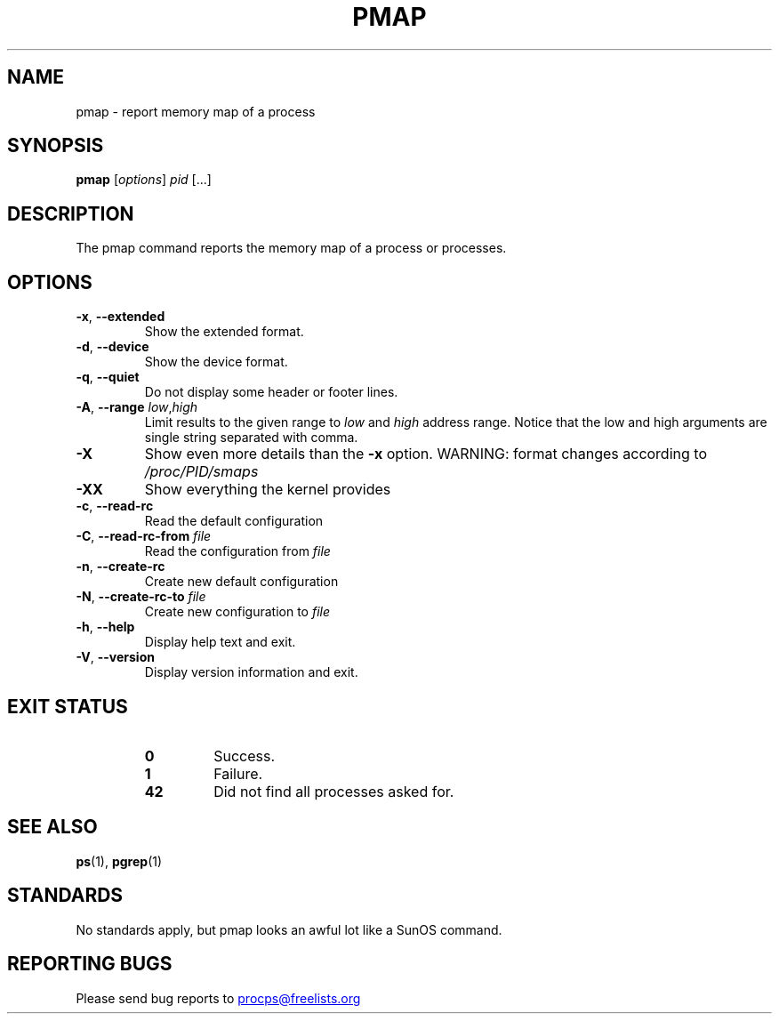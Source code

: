 '\" t
.\" (The preceding line is a note to broken versions of man to tell
.\" them to pre-process this man page with tbl)
.\" Man page for pmap.
.\" Licensed under version 2 of the GNU General Public License.
.\" Written by Albert Cahalan.
.\"
.TH PMAP "1" "September 2012" "procps-ng" "User Commands"
.SH NAME
pmap \- report memory map of a process
.SH SYNOPSIS
.B pmap
[\fIoptions\fR] \fIpid\fR [...]
.SH DESCRIPTION
The pmap command reports the memory map of a process or processes.
.SH OPTIONS
.TP
\fB\-x\fR, \fB\-\-extended\fR
Show the extended format.
.TP
\fB\-d\fR, \fB\-\-device\fR
Show the device format.
.TP
\fB\-q\fR, \fB\-\-quiet\fR
Do not display some header or footer lines.
.TP
\fB\-A\fR, \fB\-\-range\fR \fIlow\fR,\fIhigh\fR
Limit results to the given range to
.I low
and
.I high
address range.  Notice that the low and high arguments are single string
separated with comma.
.TP
\fB\-X\fR
Show even more details than the \fB\-x\fR option. WARNING: format changes
according to \fI/proc/PID/smaps\fR
.TP
\fB\-XX\fR
Show everything the kernel provides
.TP
\fB\-c\fR, \fB\-\-read\-rc\fR
Read the default configuration
.TP
\fB\-C\fR, \fB\-\-read\-rc\-from\fR \fIfile\fR
Read the configuration from \fIfile\fR
.TP
\fB\-n\fR, \fB\-\-create\-rc\fR
Create new default configuration
.TP
\fB\-N\fR, \fB\-\-create\-rc\-to\fR \fIfile\fR
Create new configuration to \fIfile\fR
.TP
\fB\-h\fR, \fB\-\-help\fR
Display help text and exit.
.TP
\fB\-V\fR, \fB\-\-version\fR
Display version information and exit.
.SH "EXIT STATUS"
.PP
.RS
.PD 0
.TP
.B 0
Success.
.TP
.B 1
Failure.
.TP
.B 42
Did not find all processes asked for.
.PD
.RE
.SH "SEE ALSO"
.BR ps (1),
.BR pgrep (1)
.SH STANDARDS
No standards apply, but pmap looks an awful lot like a SunOS command.
.SH "REPORTING BUGS"
Please send bug reports to
.UR procps@freelists.org
.UE
